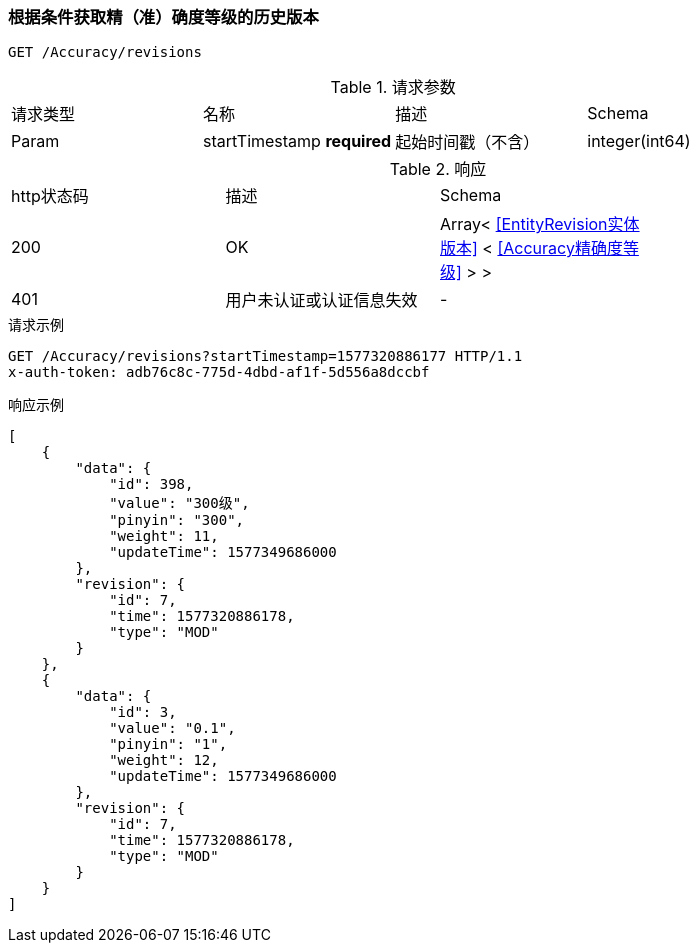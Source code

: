 === 根据条件获取精（准）确度等级的历史版本
`GET /Accuracy/revisions`

.请求参数
|===
| 请求类型 | 名称 |  描述 | Schema
| Param | startTimestamp **required** | 起始时间戳（不含） | integer(int64)
|===

.响应
|===
| http状态码 | 描述 | Schema |
| 200 | OK | Array< <<EntityRevision实体版本>> < <<Accuracy精确度等级>> > > |
| 401 | 用户未认证或认证信息失效 | - |
|===


.请求示例
```
GET /Accuracy/revisions?startTimestamp=1577320886177 HTTP/1.1
x-auth-token: adb76c8c-775d-4dbd-af1f-5d556a8dccbf
```

.响应示例
```
[
    {
        "data": {
            "id": 398,
            "value": "300级",
            "pinyin": "300",
            "weight": 11,
            "updateTime": 1577349686000
        },
        "revision": {
            "id": 7,
            "time": 1577320886178,
            "type": "MOD"
        }
    },
    {
        "data": {
            "id": 3,
            "value": "0.1",
            "pinyin": "1",
            "weight": 12,
            "updateTime": 1577349686000
        },
        "revision": {
            "id": 7,
            "time": 1577320886178,
            "type": "MOD"
        }
    }
]
```
